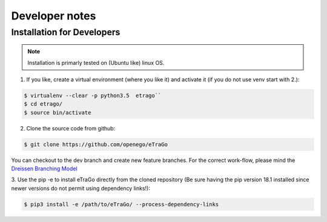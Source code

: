 
===============
Developer notes
===============


Installation for Developers
===========================


.. note::
      Installation is primarly tested on (Ubuntu like) linux OS.

1. If you like, create a virtual environment (where you like it) and activate it (if you do not use venv start with 2.):

.. code-block:: bash

   $ virtualenv --clear -p python3.5  etrago``
   $ cd etrago/
   $ source bin/activate
   
2. Clone the source code from github:

.. code-block:: bash

   $ git clone https://github.com/openego/eTraGo

You can checkout to the dev branch and create new feature branches.
For the correct work-flow, please mind the 
`Dreissen Branching Model <https://nvie.com/posts/a-successful-git-branching-model/>`_

3. Use the pip -e to install eTraGo directly from the cloned repository (Be sure having the pip version 
18.1 installed since newer versions do not permit using dependency links!):

.. code-block:: bash

   $ pip3 install -e /path/to/eTraGo/ --process-dependency-links

